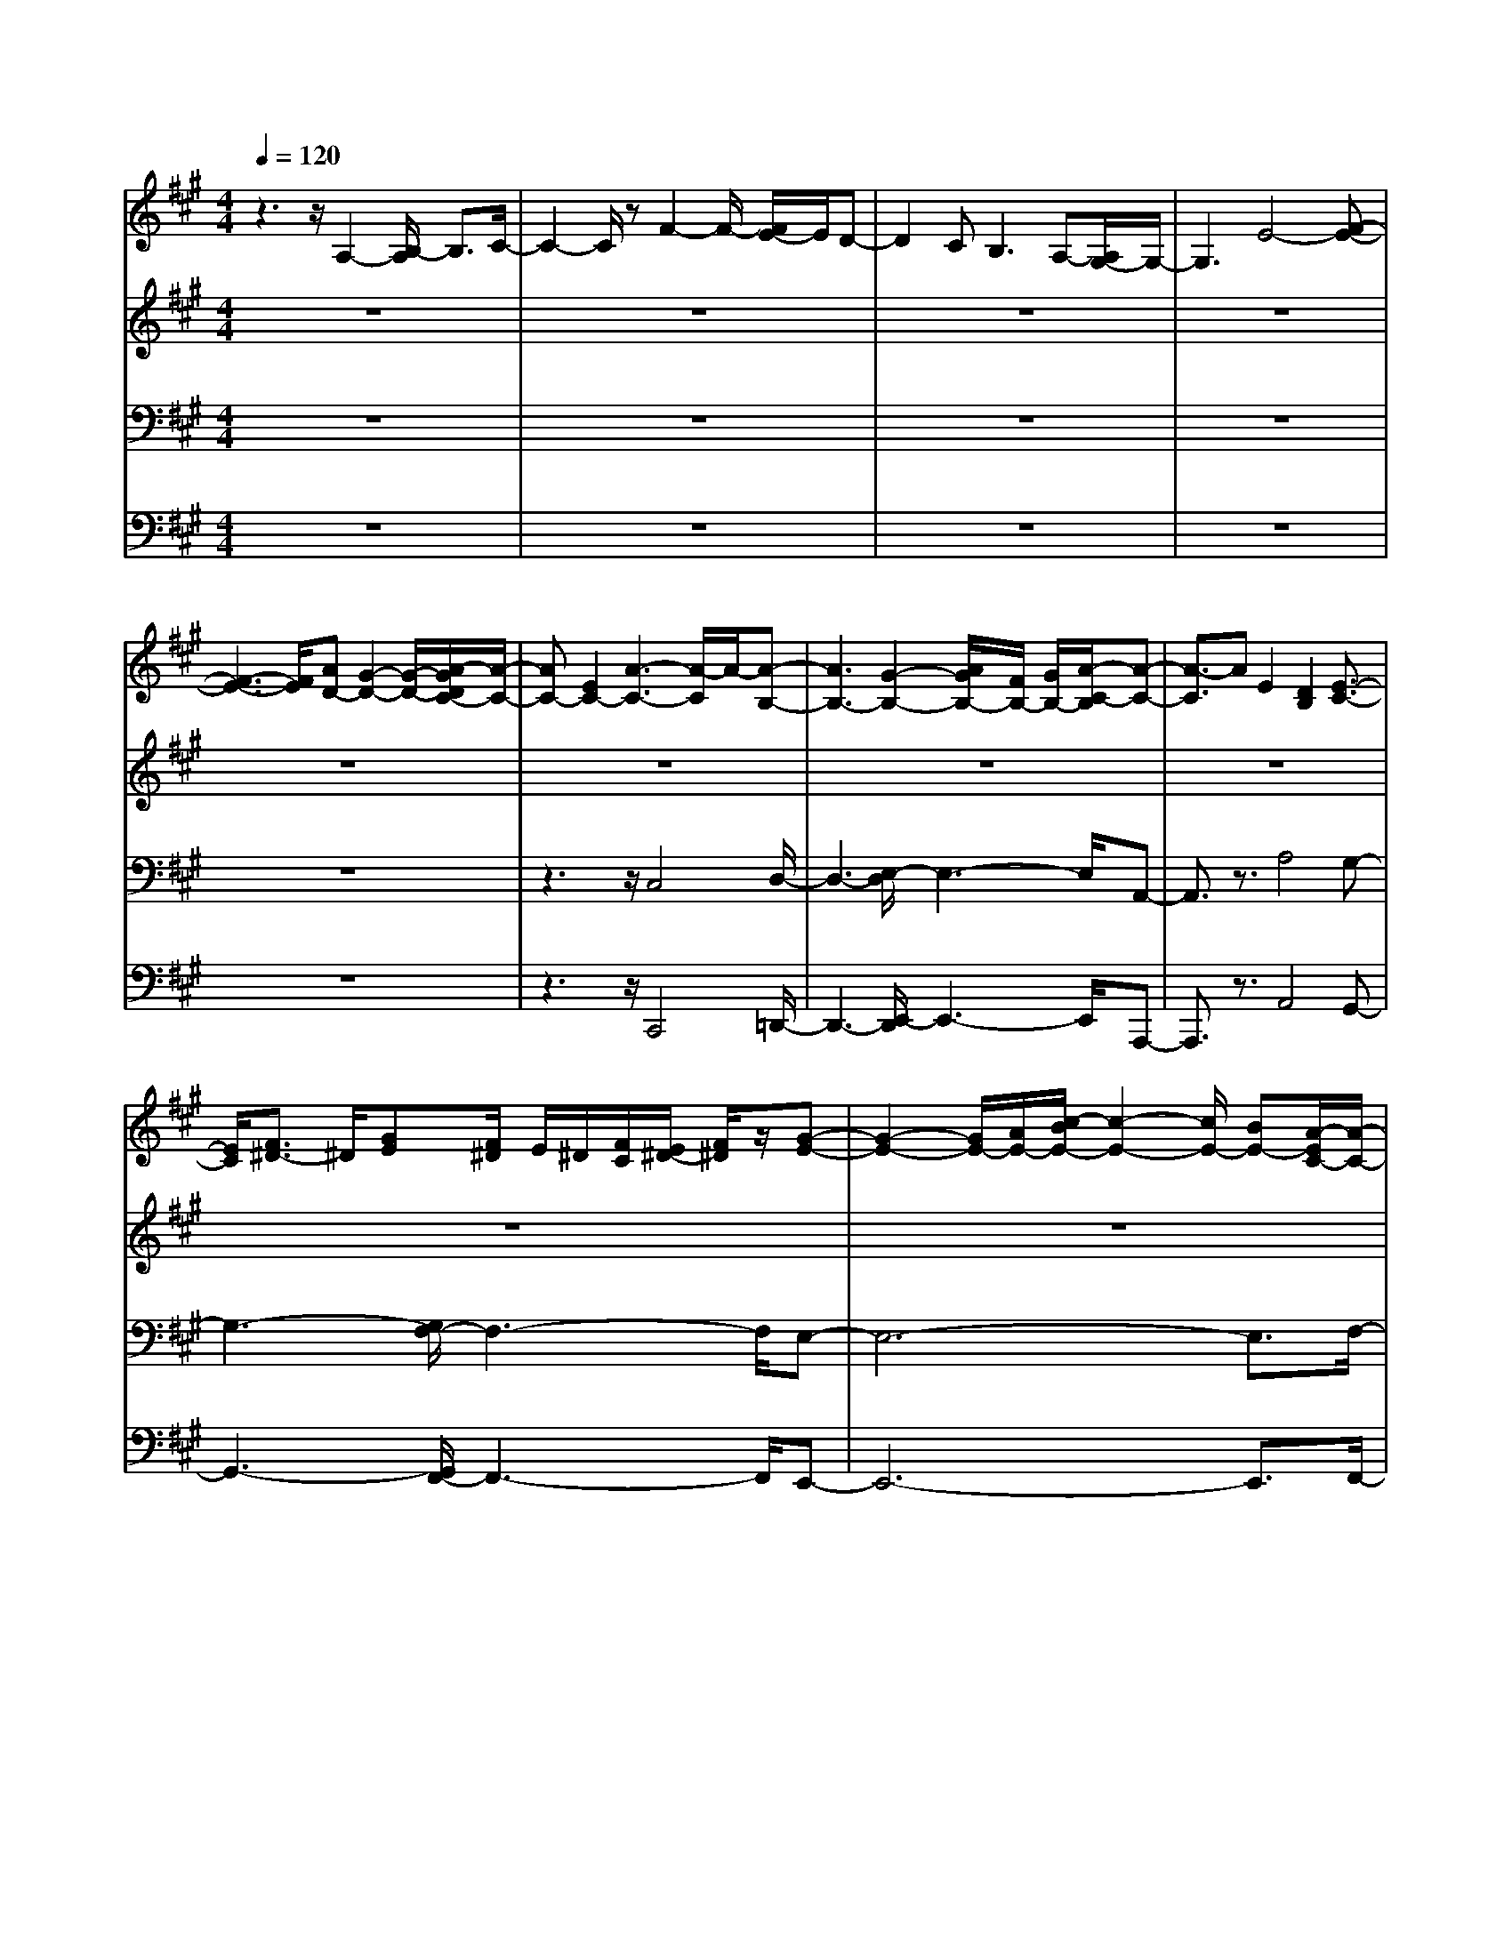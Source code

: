 % input file /home/ubuntu/MusicGeneratorQuin/training_data/bach_new/bwv662.mid
% format 1 file 13 tracks
X: 1
T: 
M: 4/4
L: 1/8
Q:1/4=120
% Last note suggests Phrygian mode tune
K:A % 3 sharps
%Conductor Track
% Time signature=2/8  MIDI-clocks/click=12  32nd-notes/24-MIDI-clocks=8
% Time signature=8/8  MIDI-clocks/click=12  32nd-notes/24-MIDI-clocks=8
V:1
%Accomp
%%MIDI program 73
z3z/2A,2-[B,/2-A,/2] B,3/2C/2-|C2- C/2zF2-F/2- [F/2E/2-]E/2D-|D2 C2<B,2 A,-[A,/2G,/2-]G,/2-|G,3E4-[F-E-]|
[F3-E3-][F/2E/2][AD-][G2-D2-][G/2-D/2-][A/2-G/2D/2C/2-][A/2-C/2-]|[AC-][E2C2-][A3-C3-] [A/2-C/2]A/2-[A-B,-]|[A3B,3-][G2-B,2-][A/2G/2B,/2-][F/2B,/2-] [G/2B,/2-][A/2-C/2-B,/2][A-C-]|[A3/2-C3/2]AE2[D2B,2][E3/2-C3/2-]|
[E/2C/2][F3/2^D3/2-] ^D/2[GE][F/2^D/2] E/2^D/2[F/2C/2][E/2^D/2-] [F/2^D/2]z/2[G-E-]|[G2-E2-] [G/2E/2-][A/2E/2-][c/2-B/2E/2-][c2-E2-][c/2E/2-] [BE-][A/2-E/2C/2-][A/2-C/2-]|[A2C2-] [GC-][F2-C2-][F/2C/2-][E3/2C3/2-][^D-C-]|[^D2C2-] C[B3-B,3-] [B/2-B,/2-][B/2-C/2-B,/2][B-C-]|
[B2-C2-] [B/2-C/2]B/2[A-E] [A3^D3][G-E-]|[G-E][G2-B,2][G3-E3-] [G/2E/2-][F3/2-E3/2-]|[F2-E2-] [F/2-E/2][F2-^D2][F/2-E/2][F/2-^D/2][F/2-C/2] [F/2^D/2-]^D/2[G-E-]|[G3/2-E3/2]G3/2-[G2B,2][F2A,2][G-B,-]|
[GB,][^AC-] C[B/2=D/2][^A/2C/2] [B/2D/2][B/2C/2][^A/2C/2]B,/2 [^A/2G/2C/2][B3/2-D3/2-]|[B/2D/2-][^A/2-D/2C/2-][^A3/2C3/2][B2D2][c2E2][d3/2-F3/2-]|[d/2-F/2][d2-G2][d/2-=A/2][d/2-G/2][d/2-A/2] [d/2-A/2][d/2-G/2][d/2-F/2][d-G][d3/2-A3/2-]|[d/2A/2-][f2A2][e2B2-][d2B2-][c3/2B3/2-]|
B/2-[d3/2B3/2-] B/2[e/2-A/2-][e/2d/2A/2-][e/2A/2-] [d/2A/2-][d/2A/2-][c/2A/2-][dA][e3/2-G3/2-]|[e/2G/2-][c2G2-][B2G2-][A2G2][B3/2-F3/2-]|[B/2F/2-][cF-]F-[d/2F/2-][c/2F/2-]F/2- [d/2-F/2-][d/2F/2-][c/2F/2-][B/2F/2-] [c/2F/2-][d3/2-F3/2-]|[d/2F/2-][B2F2][A2E2-][G2E2-][A3/2-E3/2-]|
[A/2E/2-][B2E2][c/2-G/2-][c/2B/2G/2-][c/2G/2-] [B/2G/2-][c/2G/2-][B/2G/2-][A/2G/2-] [B/2G/2-][c/2-G/2][c-A-]|[c-A][c/2E/2-]E/2- [d/2E/2-][e/2-E/2][f/2-e/2A/2-][f2-A2-][f/2A/2-] [eA-][d-A-]|[d2A2-] [cA][B2-G2][BF-] [AF][G-E-]|[G-E][GD-] D[e2-E2][e2-G2][e-F-]|
[e-F][e3/2A3/2-]A/2[d2-G2][d2B2][c-A-]|[c/2-A/2]c/2-[c-E] c-[c2-A,2-][d/2-c/2A,/2-][d3/2A,3/2-][c/2A,/2-][B/2A,/2-]|[A/2A,/2-][B/2A,/2-][c/2A,/2-][B/2A,/2-] [c/2A,/2-]A,/2G,/2-G,/2- [B3/2G,3/2-][A/2-G,/2-] [B/2-A/2G,/2-][B/2G,/2]z/2[c/2-A,/2-]|[c3/2-A,3/2][c-E]c-[c2=G2-][e2=G2-][A/2-=G/2-]|
[A3/2-=G3/2][A3/2E3/2-]E/2[d2-F2][d2-D2][d/2-E/2-]|[d3/2E3/2-][B2E2-][c2E2-][A2E2-][F/2-E/2-]|[F3/2-E3/2][F2-D2-][^G/2-F/2D/2C/2-] [G3/2-C3/2][G/2B,/2-] [A/2B,/2-][G/2B,/2-][F/2B,/2-][G/2C/2-B,/2]|[A3/2C3/2-][E2-C2][F3/2-E3/2]F/2-[F3/2D3/2-]D/2-[E/2-D/2-]|
[E3/2-D3/2][E2C2][F2B,2-][G2B,2][A/2-A,/2-]|[A/2A,/2-]A,-[C2A,2-][D2A,2-][EA,-]A,-[F/2-A,/2-]|[F/2-A,/2]F-[F2-F,2][F2-G,2][F/2A,/2-] A,3/2B,/2-|B,3/2A,2G,2-[E3/2-G,3/2]E/2[F/2-A,/2-]|
[F3/2A,3/2-][GA,-]A,/2z/2[A/2B,/2-] [G/2B,/2-][A/2B,/2-][A/2B,/2-][G/2B,/2-] [F/2B,/2-][GB,][A/2-C/2-]|[A3/2C3/2-][GC-]C-[G2C2-][FC-]C[=F/2-D/2-]|[=F3/2D3/2-][^FD-]D-[F2D2-][GD-]DG/2-|G3/2-[G2-D2][G2-C2][G2-B,2][G/2-A,/2-]|
[G3/2A,3/2-][FA,-]A,[F2B,2-][=F2B,2][^F/2-C/2-]|[F3/2C3/2-][GC-][AC][G2D2-][AD-][BD-][F/2D/2]|=F/2^F/2=F/2[^F/2C/2-] [=F/2C/2-][^F/2C/2-]C/2G,/2- [=F3/2-G,3/2][=FB,-][^F/2B,/2-]B,|[F2A,2-] [C2A,2-] [E2A,2-] [^DA,-]A,-|
[^D2-A,2-] [^D/2-A,/2G,/2-][^D3/2-G,3/2] [=F/2-^D/2B,/2-][=F3/2-B,3/2] [=FA,]z|[^F2-A,2] [F2-C2] [F3/2-B,3/2-][F/2-=D/2-B,/2] [F/2-D/2][F-C]F/2-|[F/2D/2-]D3/2- [A2D2-] [G3/2D3/2-]D/2- [BD-][^AD]|B2- [B2B,2] [=A2-C2] [A2-D2]|
[A2E2-] [FE-]E- [G2-E2] [G2B,2]|[A3/2E3/2-]E/2- [G/2-E/2]G3/2 [F3/2D3/2-]D/2 [E2C2]|[D2B,2] [C2A,2-] [F2A,2-] [E2A,2-]|[F/2-A,/2]F3/2- [F-G,]F- [FA,-]A,- [E2A,2-]|
[F2A,2-] [D3/2A,3/2]z/2 [B,2G,2-] [E2G,2]|[C3/2-A,3/2]C/2 A,2 B,2 C3/2-[D/2-C/2]|D3/2E3/2z/2F/2 E/2>F/2z/2E/2 D/2<E/2F-|Fz/2D2[=G2-C2][=G2-B,2][=G/2-A,/2-]|
[=G3/2-A,3/2][=G2-B,2][=G/2F/2-C/2-] [F/2-C/2][F/2-B,/2]F/2-[F-A,][F-B,][F/2E/2-C/2-]|[E3/2C3/2-][FC-]C[=G2A,2-][F2A,2][=G/2-B,/2-]|[=G3/2-B,3/2][=G2C2][E2-D2][E2C2][F/2-D/2-]|[F3/2D3/2-][^G2D2-][A2D2-][G2D2-][A/2-D/2-]|
[A3/2-D3/2][A-C]A-[A2-B,2][A-A,][A-B,-][A/2-C/2-B,/2]|[A2-C2] A/2zF3ED/2-|D2 C2<B,2 A,-[A,/2G,/2-]G,/2-|G,3/2z3/2E4-[F-E-]|
[F3-E3-][F/2E/2][A2D2-][G2D2][A/2-C/2-]|[A3/2C3/2-][E2C2-][A3-C3-][A/2-C/2-][A/2-C/2B,/2-][A/2-B,/2-]|[A3B,3-][G2-B,2-][G/2B,/2-][A/2B,/2-] [F/2B,/2-][G/2B,/2][A-C-]|[AC-]C2-[E-C] E[D2B,2][E-C-]|
[EC][F^D-] ^D[G/2E/2][F/2^D/2] E/2[F/2-^D/2][F/2C/2-][E/2C/2-] [F/2^D/2C/2][G3/2-E3/2-]|[G/2E/2-]E-[A/2E/2-] [B/2E/2-][c3E3-][BE][A3/2-C3/2-]|[A3/2C3/2-][GC-][F2-C2-][F/2C/2-][EC-] C/2-[^D3/2-C3/2-]|[^D2-C2-] [^D/2C/2][B4-B,4][B3/2-C3/2-]|
[B2-C2-] [B/2C/2][A2-E2][A2^D2][G3/2-E3/2-]|[G/2-E/2][G2-B,2][G4E4-][F3/2-E3/2-]|[F2-E2-] [F/2-E/2][F2-^D2-][F/2-^D/2][F/2-E/2][F/2-^D/2C/2] [F/2^D/2][G3/2-E3/2-]|[G-E]G3/2-[G/2B,/2-]B,3/2[FA,-]A,[G3/2-B,3/2-]|
[G/2B,/2][^AC-]C[B/2=D/2][^A/2C/2]D/2 [B/2D/2C/2][^A/2B,/2][^A/2C/2][B2D2][^A/2-C/2-]|[^A3/2C3/2][B2D2][c2E2][d2-F2][d/2-G/2-]|[d3/2-G3/2][d/2-=A/2] [d/2-G/2][d/2-A/2][d/2-A/2G/2][d/2-G/2] [d/2-F/2][d-G][d2A2-][f/2-A/2-]|[f3/2A3/2][e2B2-][d2B2-][c2B2-][d/2-B/2-]|
[d3/2B3/2-][e/2B/2A/2-] [d/2A/2-][e/2A/2-][d/2A/2-][e/2d/2A/2-] [c/2A/2-][dA][e3/2G3/2-]G/2-[c/2-G/2-]|[c3/2G3/2-][B2G2-][A2G2][B2F2-][c/2-F/2-]|[c3/2F3/2-][d/2F/2-] [c/2F/2-][d/2F/2-][d/2c/2F/2-][c/2F/2-] [B/2F/2-][cF-][d3/2F3/2-]F/2-[B/2-F/2-]|[B-F]B/2[A2E2-][G2E2][A2F2-][B/2-F/2-]|
[B3/2F3/2][c/2G/2-] [B/2G/2-][c/2G/2-]G/2-[c/2B/2G/2-] G/2-[A/2G/2-][B/2G/2][c2-A2][c/2-E/2-]|[c/2E/2-][d/2E/2-][e/2E/2][f3A3-][eA-][d2-A2-][d/2-A/2-]|[d/2A/2-][cA][B2-G2][BF-][AF][G2-E2][G/2-D/2-]|[G/2D/2-]D[e2-E2][e2-G2][e2-F2][e/2-A/2-]|
[e3/2A3/2][d2-G2][d2B2][c3/2-A3/2]c/2-[c/2-E/2-]|[c/2-E/2]c-[c2A,2-][d2A,2-][c/2A,/2-] [B/2A,/2-][A/2A,/2-][B/2A,/2-]A,/2-|[B/2A,/2]B/2G,/2-[c/2G,/2-] [B3/2G,3/2-][AG,-][B/2-G,/2]B/2[c-A,]c-[c/2-E/2-]|[c/2-E/2]c3/2- [c2=G2-] [e2=G2-] [A2-=G2]|
[AE-]E [d2-F2] [d2-D2] [d3/2E3/2-]E/2-|[B2E2-] [c2E2-] [A2E2-] [F2-E2]|[F2D2-] [^G/2-D/2C/2-][G3/2-C3/2] [G/2-B,/2-][A/2G/2B,/2-][G/2B,/2-][F/2B,/2-] [G/2C/2-B,/2][A3/2C3/2-]|[E2C2-] [F2-C2] [F2D2-] [E2-D2]|
[E2-C2-] [F/2-E/2C/2B,/2-][F3/2B,3/2-] [G2B,2] [A2A,2-]|[C2A,2-] [D2A,2-] [EA,-]A, F2-|[F2-F,2] [F2-G,2] [F3/2A,3/2-]A,/2 B,2-|[B,/2A,/2-]A,3/2 G,2- [E/2-G,/2]Ez/2 [F2A,2]|
Gz [A/2B,/2-][A/2B,/2-]B,/2-[A/2B,/2-] [G/2B,/2]FG/2- [A/2-G/2C/2-][AC-]C/2-|[G/2C/2-]C3/2- [G2C2-] [F/2C/2]z3/2 [=F2D2-]|[^FD-]D- [F2D2-] [GD-]D- [G-D]G-|[G2-D2] [G2-C2] [G2B,2] A,2-|
[FA,]z [F2B,2-] [=F2B,2] [^F2C2-]|[GC]A [G2D2-] [AD-][B/2D/2-]D/2- [F/2D/2-]D/2F/2=F/2|C/2-C/2-[^F/2C/2][F/2G,/2-] [=F3/2-G,3/2][=FB,-][^F/2B,/2-]B, [F3/2A,3/2-]A,/2-|[C2A,2-] [E2A,2-] [^DA,-]A,- [^D2-A,2]|
[^D2G,2] [=F2-B,2] [=FA,-]A,/2z/2 [^F2-A,2]|[F2-C2] [F3/2-B,3/2-][F/2-=D/2-B,/2] [F/2-D/2][FC]D2-[A/2-D/2-]|[A3/2D3/2-][G2D2-][BD-][^AD]B2-[B/2-B,/2-]|[B/2B,/2-]B,/2z/2[=A2-C2][A2-D2][A2E2-][F/2-E/2-]|
[F3/2E3/2-][G-E]G-[GB,-]B,[A2E2-][G/2-E/2-]|[G/2E/2]z[F3/2D3/2-]D/2[EC]z[D2B,2][C/2-A,/2-]|[C3/2A,3/2-][F2A,2-][E2A,2-][F2-A,2][F/2-G,/2-]|[F3/2-G,3/2][F2A,2-][E2A,2-][F2A,2-][D/2-A,/2-]|
[D3/2A,3/2-][B,/2-A,/2G,/2-] [B,3/2G,3/2-][E2G,2][C-A,]CA,/2-|A,3/2B,2C2D2E/2-|E3/2F/2 E/2>F/2z/2E/2 D/2EF2D/2-|D3/2[=G2-C2][=G-B,]=G-[=G2-A,2][=G/2-B,/2-]|
[=G3/2B,3/2-][F/2-C/2-B,/2] [F/2-C/2][F-B,][F-A,][F-B,-][F/2E/2-C/2-B,/2] [E3/2C3/2-][F/2-C/2-]|[F3/2C3/2][=G2A,2-][F-A,]F[=G2-B,2][=G/2-C/2-]|[=G3/2C3/2][E2-D2][E3/2C3/2-]C/2[F2D2-][^G/2-D/2-]|[G3/2D3/2-][A3/2D3/2-]D/2-[G3/2D3/2-]D/2-[A2-D2][A/2-C/2-]|
[A3/2-C3/2][A2-B,2][A-A,][A-B,-][A/2-C/2-B,/2] [AC-]C/2-[E/2-C/2]|E3/2[F2D2][G2E2][A2F2][c/2-G/2-]|[c/2G/2-][BG][c2A2-][eA-][d/2A/2-]A/2-[d2A2-][e/2-A/2-]|[e/2A/2-][dA][c=G-][d=G-][B=G-]=G[B2E2-][A/2-E/2-]|
[A3/2E3/2][=G2C2-][FC-][=GC][F2A,2-][=G/2-A,/2-]|[=G/2A,/2-][EA,]F2-[^G2F2-][A2F2-][G/2-F/2-]|[G3/2F3/2][B2E2-][^A2E2][B2-D2][B/2-B,/2-]|[B3/2-B,3/2][B2=G2-][c=G-][d-=G-][d/2c/2-=G/2-] [c-=G]c/2-[c/2-=G/2-]|
[c3/2-=G3/2][c-F][c-=G][c2-E2][cD-]D-[F/2-D/2-]|[F/2D/2-]D-[B2-D2][B-E]B-[B/2-D/2] [B/2-C/2][B/2-D/2]B/2[=A/2-D/2]|A/2^G/2-G/2z/2 [A/2-D/2][A-C][A-B,][A-C][A2B,2][G/2-D/2-]|[G3/2D3/2][e2-C2][e2-B,2][e2-A,2][e/2-B,/2-]|
[e3/2B,3/2][d/2-C/2] [d/2-B,/2][d/2-C/2][d/2-C/2][d/2-B,/2-] [d/2-B,/2A,/2-][d/2-B,/2-A,/2][d/2B,/2][c-C]c-[c/2-A,/2-]|[c3/2A,3/2][B2G,2][A2F,2][B2G,2][c/2-A,/2-]|[c3/2A,3/2][d/2B,/2] [c/2A,/2][d/2-B,/2][d/2c/2A,/2-][B/2A,/2-] [c/2A,/2]B,/2-[d2B,2][B-G,-]|[BG,][A2F,2][G2E,2][A2F,2][B-G,-]|
[B/2-G,/2-][B/2A,/2G,/2]c/2[B/2G,/2] [A,/2G,/2][A,/2G,/2][B/2F,/2-][A/2G,/2-F,/2] [B/2-G,/2][c/2-B/2A,/2-][c3/2A,3/2-]A,/2-[A-A,-]|[A/2-A,/2]A/2[GD-] [F-D][F2-C2][F2-B,2][F-A,-]|[FA,][E2G,2][D2F,2][C2E,2-][B,-E,-]|[B,/2E,/2-]E,/2-[C/2-E,/2]C3/2-[E2C2-][D2C2-][F-C-]|
[FC][E2B,2-][=G3/2B,3/2-]B,/2-[F/2-B,/2A,/2-][F2A,2]z/2|z[F2-D2-][F/2D/2]z3/2[F2D2][E/2C/2-]C/2|z[E2C2][D/2B,/2]z3/2[D2B,2-][F-B,-]|[FB,-][B3/2-B,3/2]B/2F2=G2-[=G-E-]|
[=GE][F^A,-] [E2-^A,2-] [E/2^A,/2-]^A,/2[E2-C2][=G-E-]|[=G/2-E/2]=G/2[F2-D2-][F/2D/2-]D3/2[F3-C3-]|[FC][E4-F,4-][E3/2F,3/2-][C3/2-F,3/2-]|[C/2F,/2-][D2F,2-][B,3/2F,3/2-] F,/2-[G,2-F,2][G,3/2-E,3/2-]|
[G,/2E,/2][^A,2-D,2][^A,3/2C,3/2-] C,/2[B,3/2D,3/2-] D,/2F3/2-|F/2[E2F,2-][D2F,2][E2B,2-][F3/2-B,3/2-]|[F/2B,/2-][=G/2B,/2-][F/2B,/2-][=G/2B,/2-] [F/2B,/2-][=G/2F/2B,/2-][E/2B,/2-][FB,-][=G3/2-B,3/2] =G/2[E3/2-C3/2-]|[E/2C/2][D2B,2][C2=A,2][D2B,2][E3/2C3/2-]|
C/2[F/2D/2][E/2C/2]D/2 [D/2C/2][E/2B,/2][D/2C/2-][E/2C/2] [FD-]D- [AD-][^GD]|[A2F2-] [B2F2] [G2D2-] [A3/2D3/2-][B/2D/2]|[AB,-][GB,-] [AB,-][BB,-] [E/2-B,/2G,/2-][E3/2G,3/2-] [D2G,2]|[E2-C2] [E2-B,2] [E2-A,2] [EG,]z|
[D2A,2-] [B,3/2A,3/2]z/2 [C2-E,2-] [C/2-E,/2]C/2z|A2>G2 F2>E2|D2>C2 B,2- [F2B,2]|[G2-E2] [G2-D2] [G2-C2] [G2-B,2]|
[G/2F/2-A,/2-][F3/2-A,3/2] [F3/2B,3/2-]B,/2 [EC]z c2|B2 A2 G2 F2|=F2- [G/2-=F/2]G/2^F G2 D2|[=F2-C2] [=F2B,2] [^F2A,2] [GB,]z|
[G2B,2] [AC]z [A2C2-] [BC]A|[G2D2-] [AD-][B/2D/2-]D/2- [FD]=F/2^F/2 D/2-D/2-[F/2D/2-]D/2|[=F2-C2] [=FB,-][^F/2B,/2-]B,[F-A,]FE3/2-|E/2[F2-D2][F2C2][G2-B,2][G3/2-C3/2-]|
[G/2C/2][^A-D][^A/2-C/2] [^A/2-D/2C/2-][^A/2-C/2][^A/2-B,/2][^AC][B3/2-B,3/2] B/2-[BG,-]G,/2-|G,/2[G2-E2-F,2][G2E2-E,2][=A2-E2-F,2][A3/2-E3/2G,3/2-]|[A/2G,/2][B/2-D/2-A,/2][B/2-D/2-][B/2-D/2-G,/2] [B/2-D/2-][B/2-D/2-F,/2][B/2-D/2G,/2-][B/2G,/2-] [E/2-C/2-A,/2-G,/2][E/2C/2-A,/2-][C-A,-] [D2C2-A,2-]|[E2C2-A,2-] [F2C2-A,2-] [E2-C2-A,2-] [G/2-E/2C/2-A,/2-][G3/2C3/2-A,3/2-]|
[F2C2-A,2-] [A2C2A,2-] [G3/2-A,3/2E,3/2-][G/2E,/2] [F2A,2]|[E2G,2] [G/2B,/2-]B,3/2 [F2A,2] [A2C2]|[G2B,2-] [B2B,2] [A2-E2] [A3/2-D3/2]A/2|[C3/2-A,3/2]C/2- [D-C]D [E2C2-] [G2C2]|
[F3/2^D3/2-]^D/2- [A^D-][G/2^D/2-]^D/2 [G2E2] F2|[G2-E2] [G2=D2] [E2-C2-] [E/2C/2-]C/2z|[C2-E,2] Cz [A,2F,2-] [C/2-F,/2]C3/2|F2- [F-E]F- [F-D][F-C] [FB,]C|
[=F2-D2] [=F/2C/2-]C/2z [^F2-C2] [F2-A,2]|[F2-G,2] [F2-A,2] [F4-B,4-]|[F4-B,4-] [FB,-]B,- [E2B,2-]|[D2B,2] C2 B,2- [DB,-]B,|
[E2-C2] [E2-B,2] [E2-A,2] [E2-B,2]|[E2-A,2] [E/2=G,/2-]=G,3/2 [D2-F,2] [D2=G,2]|[C-A,-][C/2-A,/2=G,/2-][C/2-=G,/2] [C-F,][C=G,] [D2A,2-] [C2A,2-]|[D2A,2-] [E2A,2-] [F2A,2-] [=GA,-]A,-|
[AA,-][=GA,-] [FA,-][=G/2A,/2-]A,/2 A2- [A2-A,2]|[A/2B,/2-]B,3/2 [=G-C]=G/2z/2 [=G/2D/2-][F/2D/2-][=G/2D/2-]D/2- [=G/2D/2-][F3/2-D3/2-]|[F4-D4-] [FD]z [F3/2D3/2-]D/2|[E3/2C3/2-]C/2 [D2B,2] [E2-C2-] [E/2-C/2]E3/2|
[^D2=C2-] [E2=C2-] [F/2-=C/2B,/2-][F3-B,3-][F/2-B,/2-]|[F3-B,3-][F/2-B,/2]F/2 z4|z8|z8|
z8|z8|z3[F2-=C2-][F/2=C/2]z/2 [E2-B,2-]|[E3/2-B,3/2]E3/2-[E4-A,4-][E-A,]|
E/2-[E2-B,2][E2-^C2][E3-=D3-][E/2-D/2-]|[E2-D2-] [E/2-D/2]E3/2- [E-C]E/2-[E-B,][E-A,][E/2-^G,/2-]|[E/2-G,/2][E3/2-F,3/2] [E-E,]E/2-[E/2-D/2] E-[E/2-D/2][E/2-C/2] [E/2-D/2]E/2-E/2-[E/2-C/2-]|[E2-C2] [E-D-][E/2-D/2B,/2]E3/2-[E3-B,3-]|
[E-B,][E/2-C/2][E/2-C/2-B,/2] [E6-C6-]|[E8-C8-]|[E3-C3-][E/2-C/2]E/2 
V:2
%Cantus Firmus
%%MIDI program 59
z8|z8|z8|z8|
z8|z8|z8|z8|
z8|z8|z8|z8|
z8|z8|z8|z8|
z8|z8|z8|z8|
z8|z8|z8|z8|
z8|z8|z8|z8|
z8|z8|z8|z8|
z8|z8|z8|A8|
z/2EF^GAcBd/2c/2z/2|c4- c/2dz/2 cd|ed/2e/2 d/2e/2d/2e/2 z/2e/2z/2e/2 [e/2d/2-]d/2c/2d/2-|d/2e6-e3/2-|
e4- [e/2d/2-]d/2c Bd|c/2z/2c/2[c/2-B/2] c4- cd|c/2B/2A/2B/2 c/2B/2c/2B/2>c/2B/2z/2B/2 B/2AB/2-|B/2c6-c3/2-|
c8|z8|z8|c/2B/2c6-c-|
c4- c/2d2cz/2|z/2c/2B/2c6z/2|z/2BABcdced/2|z/2d4c3-c/2|
z/2c/2>B/2A/2 B/2c/2B/2c/2 B/2c/2B/2B/2 z/2B/2-[c/2B/2]A/2|B/2z/2A6-A-|A2- [A/2G/2-]G/2F (3G2A2B2|cd z/2e/2z/2f/2 ze dc/2z/2|
z/2c/2B/2c/2 B/2c/2B/2c/2 B/2B/2<c/2B3/2A|BA6-A-|A8-|A8-|
A8-|A8-|A8-|A6- Az|
z8|z8|z8|z8|
z8|z8|z8|z8|
z8|z8|z8|z8|
z8|z8|z8|z8|
z8|z8|z8|z8|
z8|z8|z8|z8|
z8|z8|z8|z8|
z8|z8|z8|z8|
z8|z8|z8|z3/2A6-A/2-|
A3/2EFGAc3/2B|d/2c/2z/2c4-c/2 dc|de/2d/2>e/2d/2e/2d/2>e/2[e/2d/2]d3/2cd/2-|d/2e6-e3/2-|
e3-e/2zdcBd/2-|[d/2c/2]z/2[c/2B/2]c4-c3/2z/2d/2-|[d/2c/2]B/2A/2B/2 c/2B/2z/2B/2 z/2B/2B/2c/2 BA|B-[c/2-B/2]c6-c/2-|
c8-|cz6z|z8|z/2c/2B/2c6-c/2-|
c3-c/2z3/2d2c|zc/2<B/2 c4- c3/2z/2|z/2BABcdced/2|z/2d4-[d/2c/2-]c3|
z/2(3cBcB/2c/2B/2 c/2z/2z/2B3/2A|Bz/2A6-A/2-|A2- A/2GFGA2B/2-|B/2c/2z/2de/2z f/2z/2e z/2dc/2|
zc/2B/2 c/2B/2c/2B/2 c/2B/2c/2B2A/2-|A/2BA6-A/2-|A8-|A8-|
A8-|A8-|A8-|A8-|
Az6z|z8|z8|z8|
z8|z8|z8|z8|
z8|z8|z8|z8|
z8|z8|z8|z8|
z8|z8|z8|z3/2A6-A/2-|
A6- A3/2z/2|z3/2A2BAG2A/2-|A2 B3/2cBcd/2-[d/2c/2]d/2|c/2[d/2c/2]z/2B/2>c/2d4-d3/2-|
d2 dc4e|dc B2 ^A2 B2-|B4 cd cB-|B/2^A2B4-B3/2-|
B2 z6|z8|z8|z8|
z8|z8|z8|z2 B6-|
B6 cB|=AB c2 Az GF|GA d2 A3/2z/2 BA|GA e6-|
e3-e/2fedz/2c|dz dc4-c-|c/2z/2d cB/2c/2 B/2c/2>B/2B/2 c/2z/2B-|[B/2A/2-]A/2B c6-|
c8-|c6 z2|z8|z8|
z8|z8|z8|z8|
z8|z8|z8|z2 A6-|
A8|cB/2z/2 B4- BA/2<G/2|AB cd cB Ac|Bd/2c/2 df ed ce|
dc BA GA Bd|cB A6-|A3G FE DC|DB,/2B/2 AG FG AG/2>A/2|
G/2A/2G/2A/2 G/2A/2G/2A/2>G/2z/2A/2G/2>F/2G/2A-|A8-|A8-|A8-|
A8-|A8-|A8-|A8-|
A8-|A4- A-[A-G] A/2FG/2-|G/2AB/2- [=c/2-B/2]=c/2B A/2-[A/2G/2-]G/2FE^D/2-|^D/2=CB,/2 z/2A,2f3z/2|
z3/2ez^d3/2f ag|fe ^d=c B2 =cB|AB G2- G/2z/2A/2[A/2-G/2] A2-|A6 zE|
z/2FGAB^c3/2 =d<B|AG/2F/2 G/2A/2G/2A/2 G/2A/2z/2A/2 A/2G3/2-|G-[A/2-G/2]A/2 zA4-A-|A8-|
A8-|A8-|A8-|A4 z/2
V:3
%Pedal 8
%%MIDI program 42
z8|z8|z8|z8|
z8|z3z/2C,4D,/2-|D,3-[E,/2-D,/2]E,3-E,/2A,,-|A,,3/2z3/2A,4G,-|
G,3-[G,/2F,/2-]F,3-F,/2E,-|E,6- E,3/2F,/2-|F,6- F,3/2G,/2-|G,6 zA,-|
A,3B,4-[^C/2-B,/2]C/2-|C3/2z3/2G,,3- G,,/2z/2A,,-|A,,3B,,4E,,-|E,,z2E,4D,-|
D,2- D,/2-[D,/2C,/2-]C,3- C,/2z/2B,,-|B,,6- B,,z|z3B,,3 z3/2F,,/2-|F,,3-F,,/2G,,4A,,/2-|
A,,2- A,,/2zB,,4C,/2-|C,2 z3/2F,4D,/2-|D,3-D,/2B,,4G,,/2-|G,,2 z3/2E,4-E,/2-|
E,3-[E,/2D,/2-]D,3-D,/2C,-|C,6 z3/2B,,/2-|B,,6- B,,-[C,/2-B,,/2]C,/2-|C,6- C,z/2D,/2-|
D,3-D,/2E,3-E,/2-[F,/2-E,/2]F,/2-|F,2 z3/2C,4D,/2-|D,3-D,/2E,4A,,/2-|A,,8-|
A,,8-|A,,8-|A,,8-|A,,8-|
A,,6- A,,3/2z/2|z4 F,4|D,3-D,/2B,,4G,,/2-|G,,3-G,,/2C,4-C,/2-|
C,3-C,/2B,,4A,,/2-|A,,2 z3/2A,4G,/2-|G,3-G,/2F,4=F,/2-|=F,6- =F,3/2-[^F,/2-=F,/2]|
^F,3-F,/2G,3-G,/2z/2A,/2-|A,3z/2B,3zC/2-|Cz2z/2C,2z2F,,/2-|F,,6- F,,3/2z/2|
z8|z4 F,3z/2D,/2-|D,3-D,/2B,,4G,,/2-|G,,2 z3/2E,4-E,/2-|
E,3-E,/2D,4C,/2-|C,2 z3/2A,3-A,/2z/2F,/2-|F,3z/2D,3zB,,/2-|B,,3-B,,/2C,4D,/2-|
D,3-D,/2E,4-[F,/2-E,/2]|F,4 =G,3-=G,/2-[=G,/2F,/2-]|F,3-F,/2E,4D,/2-|D,3E,4F,-|
F,3D,4-D,/2A,/2-|A,8-|A,6- A,3/2A,,/2-|A,,8-|
A,,8-|A,,3z4z|z8|z8|
z8|z3z/2C,4D,/2-|D,3z/2E,4A,,/2-|A,,3A,4-A,/2^G,/2-|
G,3-[G,/2F,/2-]F,3-F,/2E,-|E,6- E,3/2F,/2-|F,6- F,3/2G,/2-|G,6- G,3/2A,/2-|
A,3-A,/2B,3-B,/2z/2C/2-|C3/2z2G,,3zA,,/2-|A,,3-A,,/2B,,4-[B,,/2E,,/2-]|E,,3/2z2E,3-E,/2z/2D,/2-|
D,3-D,/2C,4B,,/2-|B,,8|z3B,,3 zF,,-|F,,3G,,4A,,-|
A,,3-A,,/2B,,4C,/2-|C,3z/2F,4D,/2-|D,3z/2B,,4G,,/2-|G,,2 z3/2E,4-E,/2-|
E,3-[E,/2D,/2-]D,3-D,/2C,-|C,6- C,B,,-|B,,6- B,,C,-|C,6- C,D,-|
D,3E,4F,-|F,3/2z3/2C,4D,-|D,3E,3- E,/2-[E,/2A,,/2-]A,,-|A,,8-|
A,,8-|A,,8-|A,,8-|A,,8-|
A,,8-|A,,2 z2 F,3-F,/2-[F,/2D,/2-]|D,3-D,/2B,,3-B,,/2-[B,,/2G,,/2-]G,,/2-|G,,3-G,,/2C,4-C,/2-|
C,3-C,/2B,,4-[B,,/2A,,/2-]|A,,2 z3/2A,3z/2G,-|G,3-[G,/2F,/2-]F,3-F,/2-[F,/2=F,/2-]=F,/2-|=F,6- =F,^F,-|
F,3z/2G,4A,/2-|A,3-A,/2B,4C/2-|C2 z3/2C,2z2F,,/2-|F,,6- F,,z|
z8|z4 F,3-F,/2D,/2-|D,3-[D,/2B,,/2-]B,,2-B,,/2 z3/2G,,/2-|G,,2 z3/2E,4-E,/2-|
E,3-E,/2D,4z/2|C,2- C,/2z3/2 A,3-A,/2z/2|F,3-F,/2z/2 D,3z|B,,4 C,4|
D,4- [E,/2-D,/2]E,3-E,/2|F,4 =G,4|F,3-F,/2z/2 E,3-E,/2D,/2-|D,3-D,/2E,4F,/2-|
F,2- F,/2zD,3zA,/2-|A,8-|A,8|A,,8-|
A,,8-|A,,4 z4|A,,8-|A,,/2B,,6-B,,3/2-|
[C,/2-B,,/2]C,6-C,z/2|D,8|C,8|B,,8-|
[B,,/2^A,,/2-]^A,,6-^A,,3/2|B,,2- B,,/2z3/2 B,,4|C,4 ^D,4-|^D,/2E,2z3/2 E,,3z|
F,,4 G,,4|=A,,2- A,,/2z2=D,2-D,/2z|z/2B,,2-B,,/2z G,,3z|E,,2 z2 C,4-|
C,3-C,/2-[C,/2B,,/2-] B,,3-B,,/2A,,/2-|A,,6- A,,3/2G,,/2-|G,,6 z2|A,,6- A,,3/2z/2|
B,,4 C,4|D,3z F,,4|z/2G,,4^A,,3-^A,,/2-|^A,,/2B,,3-B,,/2- [D,/2-B,,/2]D,3-D,/2|
E,4>F,4|=G,4 D,2 E,2|F,2 z2 F,,2 z2|B,,8-|
B,,8-|B,,2 z2 B,3-B,/2z/2|=G,3-=G,/2-[=G,/2E,/2-] E,3-E,/2C,/2-|C,2 z3/2A,4-A,/2-|
A,3-A,/2-[A,/2=G,/2-] =G,3-=G,/2F,/2-|F,3-[F,/2D,/2-]D,2-D,/2 zB,,-|B,,2 zD,4E,-|E,3/2z2E,,3-E,,/2z/2F,,/2-|
F,,3-F,,/2G,,4=A,,/2-|A,,6- A,,/2zB,,/2-|B,,3-B,,/2z/2 B,3-B,/2-[B,/2^G,/2-]|G,3E,4F,-|
F,3G,4z/2A,/2-|A,2- A,/2zF,4D,/2-|D,2- D,/2zB,,4=F,,/2-|=F,,2 z3/2C,4-C,/2-|
C,3-C,/2B,,3zA,,/2-|A,,3-A,,/2B,,4C,/2-|C,6- C,3/2^F,,/2-|F,,2 z3/2F,4-F,/2-|
F,3-F,/2E,4D,/2-|D,6- D,3/2-[D,/2C,/2-]|C,8-|C,3/2z2B,,3-B,,/2-[C,/2-B,,/2]C,/2-|
C,3^D,4E,-|E,/2z/2B,, z3/2E,4-E,/2-|E,3-E,/2=D,3-D,/2z/2C,/2-|C,2- C,/2zE,3zC,/2-|
C,2- C,/2zA,,3zE,,/2-|E,,6 z3/2A,,/2-|A,,3-A,,/2-[A,,/2=G,,/2-] =G,,3-=G,,/2F,,/2-|F,,3-F,,/2A,,4^G,,/2-|
G,,6- G,,3/2-[G,,/2F,,/2-]|F,,2 z3/2F,3-F,/2z/2D,/2-|D,2- D,/2zB,,3-B,,/2E,,-|E,,3E,4-E,-|
E,3-E,/2D,4C,/2-|C,3z/2A,,3-A,,/2-[D,/2-A,,/2]D,/2-|D,3z/2E,4F,/2-|F,3-F,/2E,4D,/2-|
D,3-D,/2E,4-E,/2|F,4 E,3-E,/2-[F,/2-E,/2]|F,3/2z/2 A,2 G,2 B,A,/2z/2|A,8-|
A,2 =G,2 F,2 =G,A,-|A,/2^D,6-^D,3/2-|^D,z6z|z8|
z8|z8|z6 z3/2^D,,/2-|^D,,2- ^D,,/2E,,4-E,,3/2-|
E,,8-|E,,6- E,,z/2A,,/2-|A,,8-|A,,8-|
A,,8-|A,,8-|A,,8-|A,,
V:4
%Pedal 16
%%MIDI program 43
z8|z8|z8|z8|
z8|z3z/2C,,4=D,,/2-|D,,3-[E,,/2-D,,/2]E,,3-E,,/2A,,,-|A,,,3/2z3/2A,,4G,,-|
G,,3-[G,,/2F,,/2-]F,,3-F,,/2E,,-|E,,6- E,,3/2F,,/2-|F,,6- F,,3/2G,,/2-|G,,6 zA,,-|
A,,3B,,4-[C,/2-B,,/2]C,/2-|C,3/2z3/2G,,,3- G,,,/2z/2A,,,-|A,,,3B,,,4E,,,-|E,,,z2E,,4D,,-|
D,,2- D,,/2-[D,,/2C,,/2-]C,,3- C,,/2z/2B,,,-|B,,,6- B,,,z|z3B,,,3 z3/2F,,,/2-|F,,,3-F,,,/2G,,,4A,,,/2-|
A,,,2- A,,,/2zB,,,4C,,/2-|C,,2 z3/2F,,4D,,/2-|D,,3-D,,/2B,,,4G,,,/2-|G,,,2 z3/2E,,4-E,,/2-|
E,,3-[E,,/2D,,/2-]D,,3-D,,/2C,,-|C,,6 z3/2B,,,/2-|B,,,6- B,,,-[C,,/2-B,,,/2]C,,/2-|C,,6- C,,z/2D,,/2-|
D,,3-D,,/2E,,3-E,,/2-[F,,/2-E,,/2]F,,/2-|F,,2 z3/2C,,4D,,/2-|D,,3-D,,/2E,,4A,,,/2-|A,,,8-|
A,,,8-|A,,,8-|A,,,8-|A,,,8-|
A,,,6- A,,,3/2z/2|z4 F,,4|D,,3-D,,/2B,,,4G,,,/2-|G,,,3-G,,,/2C,,4-C,,/2-|
C,,3-C,,/2B,,,4A,,,/2-|A,,,2 z3/2A,,4G,,/2-|G,,3-G,,/2F,,4=F,,/2-|=F,,6- =F,,3/2-[^F,,/2-=F,,/2]|
^F,,3-F,,/2G,,3-G,,/2z/2A,,/2-|A,,3z/2B,,3zC,/2-|C,z2z/2C,,2z2F,,,/2-|F,,,6- F,,,3/2z/2|
z8|z4 F,,3z/2D,,/2-|D,,3-D,,/2B,,,4G,,,/2-|G,,,2 z3/2E,,4-E,,/2-|
E,,3-E,,/2D,,4C,,/2-|C,,2 z3/2A,,3-A,,/2z/2F,,/2-|F,,3z/2D,,3zB,,,/2-|B,,,3-B,,,/2C,,4D,,/2-|
D,,3-D,,/2E,,4-[F,,/2-E,,/2]|F,,4 =G,,3-=G,,/2-[=G,,/2F,,/2-]|F,,3-F,,/2E,,4D,,/2-|D,,3E,,4F,,-|
F,,3D,,4-D,,/2A,,/2-|A,,8-|A,,6- A,,3/2A,,,/2-|A,,,8-|
A,,,8-|A,,,3z4z|z8|z8|
z8|z3z/2C,,4D,,/2-|D,,3z/2E,,4A,,,/2-|A,,,3A,,4-A,,/2^G,,/2-|
G,,3-[G,,/2F,,/2-]F,,3-F,,/2E,,-|E,,6- E,,3/2F,,/2-|F,,6- F,,3/2G,,/2-|G,,6- G,,3/2A,,/2-|
A,,3-A,,/2B,,3-B,,/2z/2C,/2-|C,3/2z2G,,,3zA,,,/2-|A,,,3-A,,,/2B,,,4-[B,,,/2E,,,/2-]|E,,,3/2z2E,,3-E,,/2z/2D,,/2-|
D,,3-D,,/2C,,4B,,,/2-|B,,,8|z3B,,,3 zF,,,-|F,,,3G,,,4A,,,-|
A,,,3-A,,,/2B,,,4C,,/2-|C,,3z/2F,,4D,,/2-|D,,3z/2B,,,4G,,,/2-|G,,,2 z3/2E,,4-E,,/2-|
E,,3-[E,,/2D,,/2-]D,,3-D,,/2C,,-|C,,6- C,,B,,,-|B,,,6- B,,,C,,-|C,,6- C,,D,,-|
D,,3E,,4F,,-|F,,3/2z3/2C,,4D,,-|D,,3E,,3- E,,/2-[E,,/2A,,,/2-]A,,,-|A,,,8-|
A,,,8-|A,,,8-|A,,,8-|A,,,8-|
A,,,8-|A,,,2 z2 F,,3-F,,/2-[F,,/2D,,/2-]|D,,3-D,,/2B,,,3-B,,,/2-[B,,,/2G,,,/2-]G,,,/2-|G,,,3-G,,,/2C,,4-C,,/2-|
C,,3-C,,/2B,,,4-[B,,,/2A,,,/2-]|A,,,2 z3/2A,,3z/2G,,-|G,,3-[G,,/2F,,/2-]F,,3-F,,/2-[F,,/2=F,,/2-]=F,,/2-|=F,,6- =F,,^F,,-|
F,,3z/2G,,4A,,/2-|A,,3-A,,/2B,,4C,/2-|C,2 z3/2C,,2z2F,,,/2-|F,,,6- F,,,z|
z8|z4 F,,3-F,,/2D,,/2-|D,,3-[D,,/2B,,,/2-]B,,,2-B,,,/2 z3/2G,,,/2-|G,,,2 z3/2E,,4-E,,/2-|
E,,3-E,,/2D,,4z/2|C,,2- C,,/2z3/2 A,,3-A,,/2z/2|F,,3-F,,/2z/2 D,,3z|B,,,4 C,,4|
D,,4- [E,,/2-D,,/2]E,,3-E,,/2|F,,4 =G,,4|F,,3-F,,/2z/2 E,,3-E,,/2D,,/2-|D,,3-D,,/2E,,4F,,/2-|
F,,2- F,,/2zD,,3zA,,/2-|A,,8-|A,,8|A,,,8-|
A,,,8-|A,,,4 z4|A,,,8-|A,,,/2B,,,6-B,,,3/2-|
[C,,/2-B,,,/2]C,,6-C,,z/2|D,,8|C,,8|B,,,8-|
[B,,,/2^A,,,/2-]^A,,,6-^A,,,3/2|B,,,2- B,,,/2z3/2 B,,,4|C,,4 ^D,,4-|^D,,/2E,,2z3/2 E,,,3z|
F,,,4 G,,,4|=A,,,2- A,,,/2z2=D,,2-D,,/2z|z/2B,,,2-B,,,/2z G,,,3z|E,,,2 z2 C,,4-|
C,,3-C,,/2-[C,,/2B,,,/2-] B,,,3-B,,,/2A,,,/2-|A,,,6- A,,,3/2G,,,/2-|G,,,6 z2|A,,,6- A,,,3/2z/2|
B,,,4 C,,4|D,,3z F,,,4|z/2G,,,4^A,,,3-^A,,,/2-|^A,,,/2B,,,3-B,,,/2- [D,,/2-B,,,/2]D,,3-D,,/2|
E,,4>F,,4|=G,,4 D,,2 E,,2|F,,2 z2 F,,,2 z2|B,,,8-|
B,,,8-|B,,,2 z2 B,,3-B,,/2z/2|=G,,3-=G,,/2-[=G,,/2E,,/2-] E,,3-E,,/2C,,/2-|C,,2 z3/2A,,4-A,,/2-|
A,,3-A,,/2-[A,,/2=G,,/2-] =G,,3-=G,,/2F,,/2-|F,,3-[F,,/2D,,/2-]D,,2-D,,/2 zB,,,-|B,,,2 zD,,4E,,-|E,,3/2z2E,,,3-E,,,/2z/2F,,,/2-|
F,,,3-F,,,/2G,,,4=A,,,/2-|A,,,6- A,,,/2zB,,,/2-|B,,,3-B,,,/2z/2 B,,3-B,,/2-[B,,/2^G,,/2-]|G,,3E,,4F,,-|
F,,3G,,4z/2A,,/2-|A,,2- A,,/2zF,,4D,,/2-|D,,2- D,,/2zB,,,4=F,,,/2-|=F,,,2 z3/2C,,4-C,,/2-|
C,,3-C,,/2B,,,3zA,,,/2-|A,,,3-A,,,/2B,,,4C,,/2-|C,,6- C,,3/2^F,,,/2-|F,,,2 z3/2F,,4-F,,/2-|
F,,3-F,,/2E,,4D,,/2-|D,,6- D,,3/2-[D,,/2C,,/2-]|C,,8-|C,,3/2z2B,,,3-B,,,/2-[C,,/2-B,,,/2]C,,/2-|
C,,3^D,,4E,,-|E,,/2z/2B,,, z3/2E,,4-E,,/2-|E,,3-E,,/2=D,,3-D,,/2z/2C,,/2-|C,,2- C,,/2zE,,3zC,,/2-|
C,,2- C,,/2zA,,,3zE,,,/2-|E,,,6 z3/2A,,,/2-|A,,,3-A,,,/2-[A,,,/2=G,,,/2-] =G,,,3-=G,,,/2F,,,/2-|F,,,3-F,,,/2A,,,4^G,,,/2-|
G,,,6- G,,,3/2-[G,,,/2F,,,/2-]|F,,,2 z3/2F,,3-F,,/2z/2D,,/2-|D,,2- D,,/2zB,,,3-B,,,/2E,,,-|E,,,3E,,4-E,,-|
E,,3-E,,/2D,,4C,,/2-|C,,3z/2A,,,3-A,,,/2-[D,,/2-A,,,/2]D,,/2-|D,,3z/2E,,4F,,/2-|F,,3-F,,/2E,,4D,,/2-|
D,,3-D,,/2E,,4-E,,/2|F,,4 E,,3-E,,/2-[F,,/2-E,,/2]|F,,3/2z/2 A,,2 G,,2 B,,A,,/2z/2|A,,8-|
A,,2 =G,,2 F,,2 =G,,A,,-|A,,/2^D,,6-^D,,3/2-|^D,,z6z|z8|
z8|z8|z6 z3/2^D,,,/2-|^D,,,2- ^D,,,/2E,,,4-E,,,3/2-|
E,,,8-|E,,,6- E,,,z/2A,,,/2-|A,,,8-|A,,,8-|
A,,,8-|A,,,8-|A,,,8-|A,,,
%Allein Gott in der Hoeh sei Ehr
%(C.F. in Sprano)
%by J S Bach (BWV 662)
%Sequenced using WinJammer Professional
%on Windows NT by Martin Robinson.
%(c) Martin Robinson 1997
